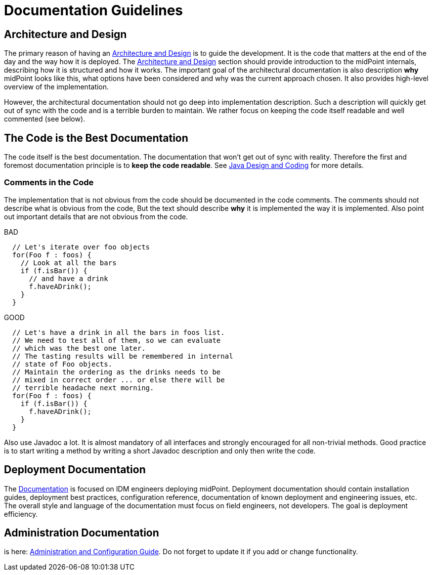 = Documentation Guidelines
:page-wiki-name: Documentation Guidelines
:page-wiki-id: 1310738
:page-wiki-metadata-create-user: semancik
:page-wiki-metadata-create-date: 2011-05-10T10:40:04.845+02:00
:page-wiki-metadata-modify-user: semancik
:page-wiki-metadata-modify-date: 2014-01-09T12:59:31.172+01:00
:page-upkeep-status: yellow

== Architecture and Design

The primary reason of having an xref:/midpoint/architecture/[Architecture and Design] is to guide the development.
It is the code that matters at the end of the day and the way how it is deployed.
The xref:/midpoint/architecture/[Architecture and Design] section should provide introduction to the midPoint internals, describing how it is structured and how it works.
The important goal of the architectural documentation is also description *why* midPoint looks like this, what options have been considered and why was the current approach chosen.
It also provides high-level overview of the implementation.

However, the architectural documentation should not go deep into implementation description.
Such a description will quickly get out of sync with the code and is a terrible burden to maintain.
We rather focus on keeping the code itself readable and well commented (see below).


== The Code is the Best Documentation

The code itself is the best documentation.
The documentation that won't get out of sync with reality.
Therefore the first and foremost documentation principle is to *keep the code readable*.
See xref:/midpoint/devel/guidelines/java/[Java Design and Coding] for more details.


=== Comments in the Code

The implementation that is not obvious from the code should be documented in the code comments.
The comments should not describe what is obvious from the code, But the text should describe *why* it is implemented the way it is implemented.
Also point out important details that are not obvious from the code.

.BAD
[source,java]
----
  // Let's iterate over foo objects
  for(Foo f : foos) {
    // Look at all the bars
    if (f.isBar()) {
      // and have a drink
      f.haveADrink();
    }
  }

----

.GOOD
[source,java]
----
  // Let's have a drink in all the bars in foos list.
  // We need to test all of them, so we can evaluate
  // which was the best one later.
  // The tasting results will be remembered in internal
  // state of Foo objects.
  // Maintain the ordering as the drinks needs to be
  // mixed in correct order ... or else there will be
  // terrible headache next morning.
  for(Foo f : foos) {
    if (f.isBar()) {
      f.haveADrink();
    }
  }

----

Also use Javadoc a lot.
It is almost mandatory of all interfaces and strongly encouraged for all non-trivial methods.
Good practice is to start writing a method by writing a short Javadoc description and only then write the code.


== Deployment Documentation

The xref:/midpoint/[Documentation] is focused on IDM engineers deploying midPoint.
Deployment documentation should contain installation guides, deployment best practices, configuration reference, documentation of known deployment and engineering issues, etc.
The overall style and language of the documentation must focus on field engineers, not developers.
The goal is deployment efficiency.


== Administration Documentation

is here: xref:/midpoint/reference/[Administration and Configuration Guide]. Do not forget to update it if you add or change functionality.
